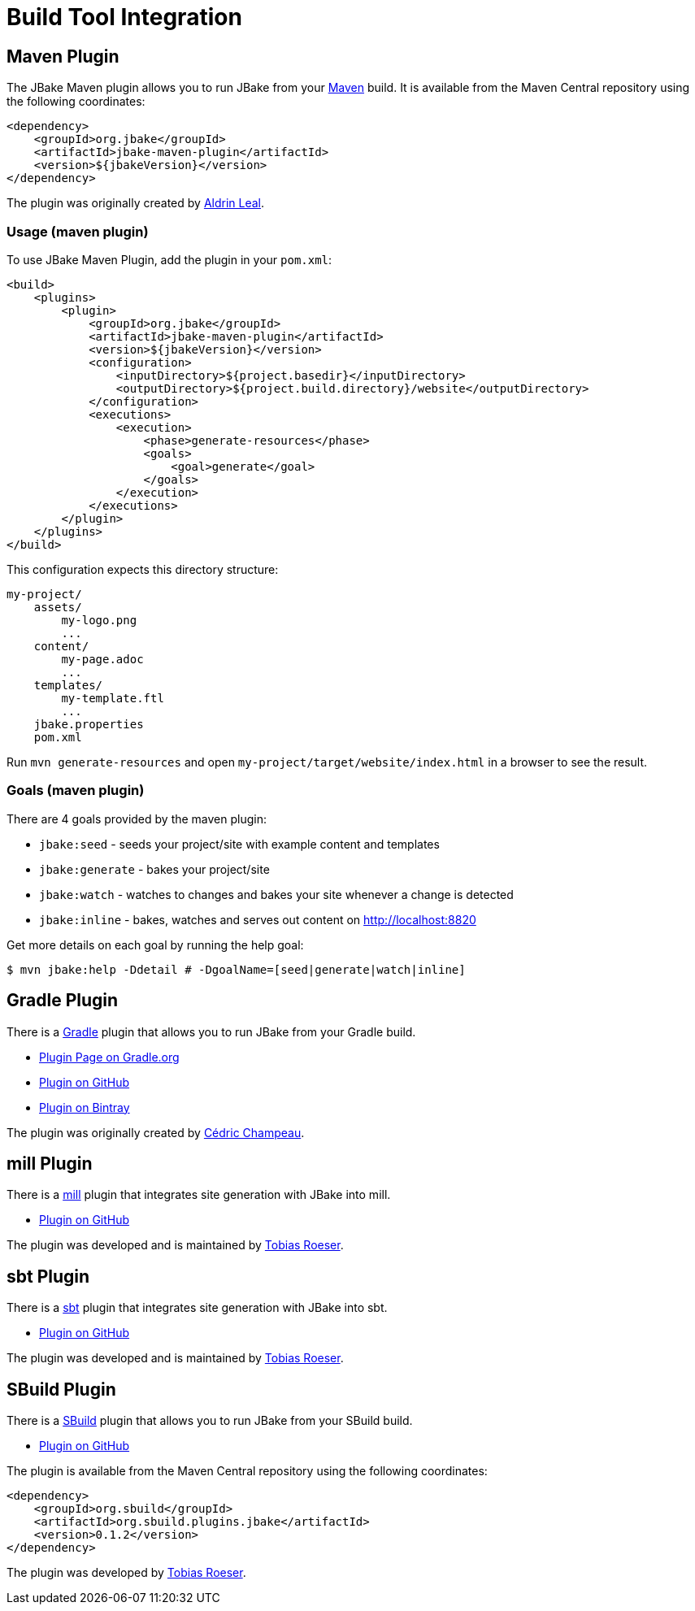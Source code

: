 = Build Tool Integration
:jbake-type: page
:jbake-tags: documentation
:jbake-status: published
:idprefix:

== Maven Plugin

The JBake Maven plugin allows you to run JBake from your http://maven.apache.org[Maven] build.
It is available from the Maven Central repository using the following coordinates:

[source,xml]
----
<dependency>
    <groupId>org.jbake</groupId>
    <artifactId>jbake-maven-plugin</artifactId>
    <version>${jbakeVersion}</version>
</dependency>
----

The plugin was originally created by https://github.com/aldrinleal[Aldrin Leal].

=== Usage (maven plugin)

To use JBake Maven Plugin, add the plugin in your `pom.xml`:

----
<build>
    <plugins>
        <plugin>
            <groupId>org.jbake</groupId>
            <artifactId>jbake-maven-plugin</artifactId>
            <version>${jbakeVersion}</version>
            <configuration>
                <inputDirectory>${project.basedir}</inputDirectory>
                <outputDirectory>${project.build.directory}/website</outputDirectory>
            </configuration>
            <executions>
                <execution>
                    <phase>generate-resources</phase>
                    <goals>
                        <goal>generate</goal>
                    </goals>
                </execution>
            </executions>
        </plugin>
    </plugins>
</build>
----

This configuration expects this directory structure:

----
my-project/
    assets/
        my-logo.png
        ...
    content/
        my-page.adoc
        ...
    templates/
        my-template.ftl
        ...
    jbake.properties
    pom.xml
----

Run `mvn generate-resources` and open `my-project/target/website/index.html` in a browser to see the result.

=== Goals (maven plugin)

There are 4 goals provided by the maven plugin:

* `jbake:seed` - seeds your project/site with example content and templates
* `jbake:generate` - bakes your project/site
* `jbake:watch` - watches to changes and bakes your site whenever a change is detected
* `jbake:inline` - bakes, watches and serves out content on http://localhost:8820[http://localhost:8820]

Get more details on each goal by running the help goal:

----
$ mvn jbake:help -Ddetail # -DgoalName=[seed|generate|watch|inline]
----

== Gradle Plugin

There is a http://gradle.org/[Gradle] plugin that allows you to run JBake from your Gradle build.

* https://plugins.gradle.org/plugin/org.jbake.site[Plugin Page on Gradle.org]
* https://github.com/jbake-org/jbake-gradle-plugin[Plugin on GitHub]
* https://bintray.com/jbake/maven/jbake-gradle-plugin[Plugin on Bintray]

The plugin was originally created by http://melix.github.io/blog/[Cédric Champeau].


== mill Plugin

There is a https://www.lihaoyi.com/mill/[mill] plugin that integrates site generation with JBake into mill.

* https://github.com/lefou/mill-jbake[Plugin on GitHub]

The plugin was developed and is maintained by https://github.com/lefou[Tobias Roeser].


== sbt Plugin

There is a https://www.scala-sbt.org/[sbt] plugin that integrates site generation with JBake into sbt.

* https://github.com/woq-blended/sbt-jbake[Plugin on GitHub]

The plugin was developed and is maintained by https://github.com/lefou[Tobias Roeser].


== SBuild Plugin

There is a http://sbuild.org/[SBuild] plugin that allows you to run JBake from your SBuild build.

* https://github.com/SBuild-org/sbuild-jbake[Plugin on GitHub]

The plugin is available from the Maven Central repository using the following coordinates:

[source,xml]
----
<dependency>
    <groupId>org.sbuild</groupId>
    <artifactId>org.sbuild.plugins.jbake</artifactId>
    <version>0.1.2</version>
</dependency>
----

The plugin was developed by https://github.com/lefou[Tobias Roeser].


